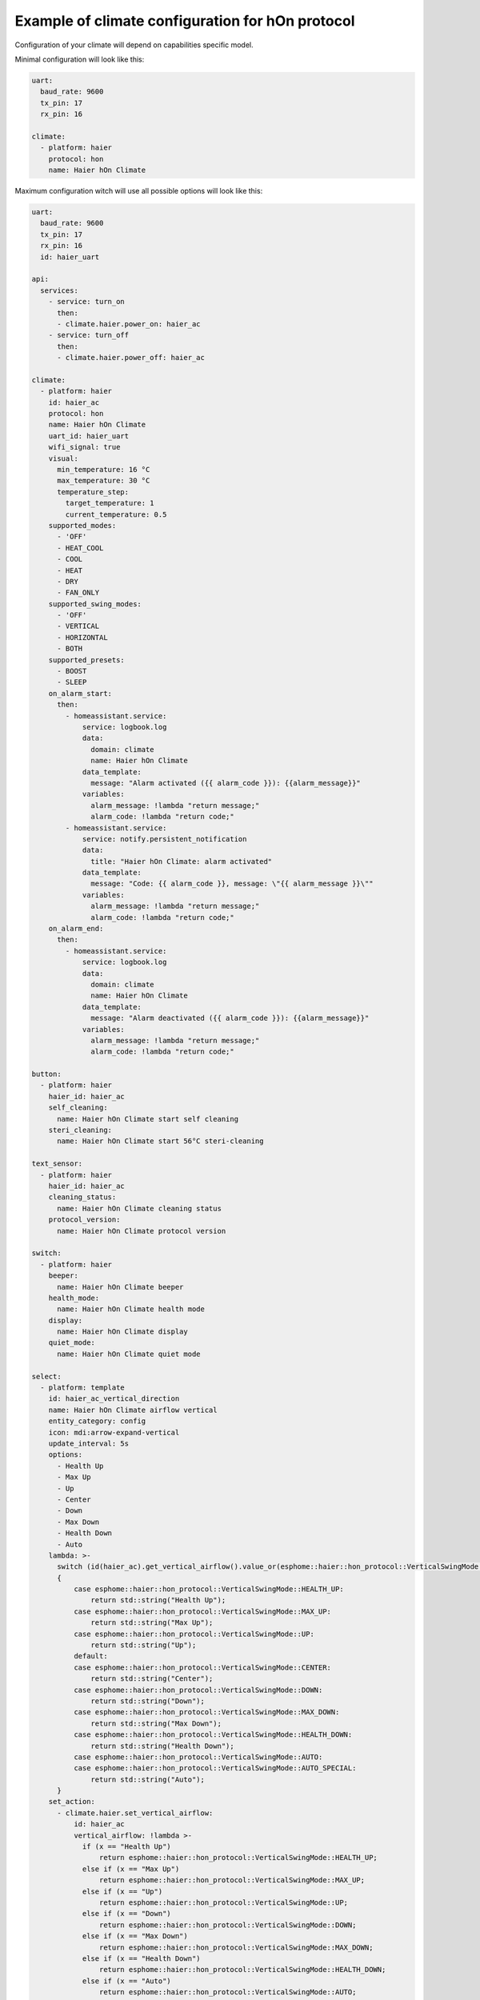 .. This file is automatically generated by ./docs/script/process_examples.py Python script.
   Please, don't change. In case you need to make corrections or changes change
   source documentation in ./doc folder or script.

Example of climate configuration for hOn protocol
=================================================

Configuration of your climate will depend on capabilities specific model.

Minimal configuration will look like this:

.. code-block:: yaml

    uart:
      baud_rate: 9600
      tx_pin: 17
      rx_pin: 16
    
    climate:
      - platform: haier
        protocol: hon
        name: Haier hOn Climate


Maximum configuration witch will use all possible options will look like this:

.. code-block:: yaml

    uart:
      baud_rate: 9600
      tx_pin: 17
      rx_pin: 16
      id: haier_uart
    
    api:
      services:
        - service: turn_on
          then:
          - climate.haier.power_on: haier_ac
        - service: turn_off
          then:
          - climate.haier.power_off: haier_ac
    
    climate:
      - platform: haier
        id: haier_ac
        protocol: hon
        name: Haier hOn Climate
        uart_id: haier_uart
        wifi_signal: true
        visual:
          min_temperature: 16 °C
          max_temperature: 30 °C
          temperature_step: 
            target_temperature: 1
            current_temperature: 0.5
        supported_modes:
          - 'OFF'
          - HEAT_COOL
          - COOL
          - HEAT
          - DRY
          - FAN_ONLY
        supported_swing_modes:
          - 'OFF'
          - VERTICAL
          - HORIZONTAL
          - BOTH
        supported_presets:
          - BOOST
          - SLEEP
        on_alarm_start:
          then:
            - homeassistant.service:
                service: logbook.log
                data:
                  domain: climate
                  name: Haier hOn Climate
                data_template:
                  message: "Alarm activated ({{ alarm_code }}): {{alarm_message}}" 
                variables:
                  alarm_message: !lambda "return message;"
                  alarm_code: !lambda "return code;"
            - homeassistant.service:
                service: notify.persistent_notification
                data:
                  title: "Haier hOn Climate: alarm activated"
                data_template:
                  message: "Code: {{ alarm_code }}, message: \"{{ alarm_message }}\""
                variables:
                  alarm_message: !lambda "return message;"
                  alarm_code: !lambda "return code;"
        on_alarm_end:
          then:
            - homeassistant.service:
                service: logbook.log
                data:
                  domain: climate
                  name: Haier hOn Climate
                data_template:
                  message: "Alarm deactivated ({{ alarm_code }}): {{alarm_message}}" 
                variables:
                  alarm_message: !lambda "return message;"
                  alarm_code: !lambda "return code;"
    
    button:
      - platform: haier
        haier_id: haier_ac
        self_cleaning:
          name: Haier hOn Climate start self cleaning
        steri_cleaning:
          name: Haier hOn Climate start 56°C steri-cleaning
    
    text_sensor:
      - platform: haier
        haier_id: haier_ac
        cleaning_status:
          name: Haier hOn Climate cleaning status
        protocol_version:
          name: Haier hOn Climate protocol version
    
    switch:
      - platform: haier
        beeper:
          name: Haier hOn Climate beeper
        health_mode:
          name: Haier hOn Climate health mode
        display:
          name: Haier hOn Climate display
        quiet_mode:
          name: Haier hOn Climate quiet mode
    
    select:
      - platform: template
        id: haier_ac_vertical_direction
        name: Haier hOn Climate airflow vertical
        entity_category: config
        icon: mdi:arrow-expand-vertical
        update_interval: 5s
        options:
          - Health Up
          - Max Up
          - Up
          - Center
          - Down
          - Max Down
          - Health Down
          - Auto
        lambda: >-
          switch (id(haier_ac).get_vertical_airflow().value_or(esphome::haier::hon_protocol::VerticalSwingMode::CENTER))
          {
              case esphome::haier::hon_protocol::VerticalSwingMode::HEALTH_UP:
                  return std::string("Health Up");
              case esphome::haier::hon_protocol::VerticalSwingMode::MAX_UP:
                  return std::string("Max Up");
              case esphome::haier::hon_protocol::VerticalSwingMode::UP:
                  return std::string("Up");
              default:
              case esphome::haier::hon_protocol::VerticalSwingMode::CENTER:
                  return std::string("Center");
              case esphome::haier::hon_protocol::VerticalSwingMode::DOWN:
                  return std::string("Down");
              case esphome::haier::hon_protocol::VerticalSwingMode::MAX_DOWN:
                  return std::string("Max Down");
              case esphome::haier::hon_protocol::VerticalSwingMode::HEALTH_DOWN:
                  return std::string("Health Down");
              case esphome::haier::hon_protocol::VerticalSwingMode::AUTO:
              case esphome::haier::hon_protocol::VerticalSwingMode::AUTO_SPECIAL:
                  return std::string("Auto");
          }
        set_action:
          - climate.haier.set_vertical_airflow:
              id: haier_ac
              vertical_airflow: !lambda >-
                if (x == "Health Up")
                    return esphome::haier::hon_protocol::VerticalSwingMode::HEALTH_UP;
                else if (x == "Max Up")
                    return esphome::haier::hon_protocol::VerticalSwingMode::MAX_UP;
                else if (x == "Up")
                    return esphome::haier::hon_protocol::VerticalSwingMode::UP;
                else if (x == "Down")
                    return esphome::haier::hon_protocol::VerticalSwingMode::DOWN;
                else if (x == "Max Down")
                    return esphome::haier::hon_protocol::VerticalSwingMode::MAX_DOWN;
                else if (x == "Health Down")
                    return esphome::haier::hon_protocol::VerticalSwingMode::HEALTH_DOWN;
                else if (x == "Auto")
                    return esphome::haier::hon_protocol::VerticalSwingMode::AUTO;
                else
                    return esphome::haier::hon_protocol::VerticalSwingMode::CENTER;
      - platform: template
        id: haier_ac_horizontal_direction
        name: Haier hOn Climate airflow horizontal
        entity_category: config
        icon: mdi:arrow-expand-horizontal
        update_interval: 5s
        options:
          - Max Left
          - Left
          - Center
          - Right
          - Max Right
          - Auto
        lambda: >-
          switch (id(haier_ac).get_horizontal_airflow().value_or(esphome::haier::hon_protocol::HorizontalSwingMode::CENTER))
          {
              case esphome::haier::hon_protocol::HorizontalSwingMode::MAX_LEFT:
                  return std::string("Max Left");
              case esphome::haier::hon_protocol::HorizontalSwingMode::LEFT:
                  return std::string("Left");
              default:
              case esphome::haier::hon_protocol::HorizontalSwingMode::CENTER:
                  return std::string("Center");
              case esphome::haier::hon_protocol::HorizontalSwingMode::RIGHT:
                  return std::string("Right");
              case esphome::haier::hon_protocol::HorizontalSwingMode::MAX_RIGHT:
                  return std::string("Max Right");
              case esphome::haier::hon_protocol::HorizontalSwingMode::AUTO:
                  return std::string("Auto");
          }
        set_action:
          - climate.haier.set_horizontal_airflow:
              id: haier_ac
              horizontal_airflow: !lambda >-
                if (x == "Max Left")
                    return esphome::haier::hon_protocol::HorizontalSwingMode::MAX_LEFT;
                else if (x == "Left")
                    return esphome::haier::hon_protocol::HorizontalSwingMode::LEFT;
                else if (x == "Right")
                    return esphome::haier::hon_protocol::HorizontalSwingMode::RIGHT;
                else if (x == "Max Right")
                    return esphome::haier::hon_protocol::HorizontalSwingMode::MAX_RIGHT;
                else if (x == "Auto")
                    return esphome::haier::hon_protocol::HorizontalSwingMode::AUTO;
                else
                    return esphome::haier::hon_protocol::HorizontalSwingMode::CENTER;
    
    sensor:
      - platform: haier
        haier_id: haier_ac
        compressor_current:
          name: Haier hOn Climate Compressor Current
        compressor_frequency:
          name: Haier hOn Climate Compressor Frequency
        expansion_valve_open_degree:
          name: Haier hOn Climate Expansion Valve Open Degree
        humidity:
          name: Haier hOn Climate Indoor Humidity
        indoor_coil_temperature:
          name: Haier hOn Climate Indoor Coil Temperature
        outdoor_coil_temperature:
          name: Haier hOn Climate Outdoor Coil Temperature
        outdoor_defrost_temperature:
          name: Haier hOn Climate Outdoor Defrost Temperature
        outdoor_in_air_temperature:
          name: Haier hOn Climate Outdoor In Air Temperature
        outdoor_out_air_temperature:
          name: Haier hOn Climate Outdoor Out Air Temperature
        outdoor_temperature:
          name: Haier hOn Climate outdoor temperature
        power:
          name: Haier hOn Climate Power
    
    binary_sensor:
      - platform: haier
        haier_id: haier_ac
        compressor_status:
          name: Haier hOn Climate Compressor Status
        defrost_status:
          name: Haier hOn Climate Defrost Status
        four_way_valve_status:
          name: Haier hOn Climate Four-way Valve Status
        indoor_electric_heating_status:
          name: Haier hOn Climate Indoor Electric Heating Status
        indoor_fan_status:
          name: Haier hOn Climate Indoor Fan Status
        outdoor_fan_status:
          name: Haier hOn Climate Outdoor Fan Status

